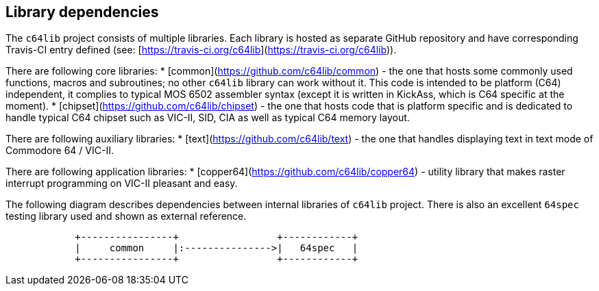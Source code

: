 == Library dependencies
The `c64lib` project consists of multiple libraries. Each library is hosted as separate GitHub repository
and have corresponding Travis-CI entry defined (see: [https://travis-ci.org/c64lib](https://travis-ci.org/c64lib)).

There are following core libraries:
* [common](https://github.com/c64lib/common) - the one that hosts some commonly used functions, macros and subroutines; no other `c64lib` library can work without it. This code is intended to be platform (C64) independent, it complies to typical MOS 6502 assembler syntax (except it is written in KickAss, which is C64 specific at the moment).
* [chipset](https://github.com/c64lib/chipset) - the one that hosts code that is platform specific and is dedicated to handle typical C64 chipset such as VIC-II, SID, CIA as well as typical C64 memory layout.

There are following auxiliary libraries:
* [text](https://github.com/c64lib/text) - the one that handles displaying text in text mode of Commodore 64 / VIC-II.

There are following application libraries:
* [copper64](https://github.com/c64lib/copper64) - utility library that makes raster interrupt programming on VIC-II pleasant and easy.

The following diagram describes dependencies between internal libraries of `c64lib` project.
There is also an excellent `64spec` testing library used and shown as external reference.

[ditaa, library-dependencies, png]
....
            +----------------+                 +------------+
            |     common     |:--------------->|   64spec   |
            +----------------+                 +------------+
....

